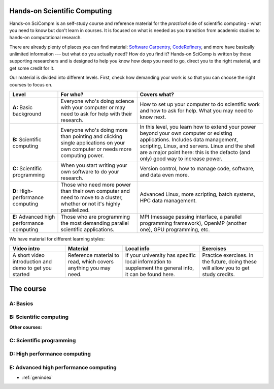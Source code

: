 
Hands-on Scientific Computing
=============================

Hands-on SciCompm is an self-study course and reference material for
the *practical* side of scientific computing - what you need to know
but don't learn in courses.  It is focused on what is needed as you
transition from academic studies to hands-on computational research.

There are already plenty of places you can find material: `Software
Carpentry`_, CodeRefinery_, and more have basically unlimited
information --- but what do you actually need?  How do you find it?
Hands-on SciComp is written by those supporting researchers and is
designed to help you know how deep you need to go, direct you to the
right material, and get some credit for it.

.. _Software Carpentry: https://software-carpentry.org
.. _CodeRefinery: https://coderefinery.org


Our material is divided into different levels.  First, check how
demanding your work is so that you can choose the right courses to
focus on.


.. list-table::
   :header-rows: 1

   * * Level
     * For who?
     * Covers what?

   * * **A:** Basic background
     * Everyone who's doing science with your computer or may need to
       ask for help with their research.
     * How to set up your computer to do scientific work and how to
       ask for help.  What you may need to know next.

   * * **B:** Scientific computing
     * Everyone who's doing more than pointing and clicking single
       applications on your own computer or needs more computing power.
     * In this level, you learn how to extend your power beyond your
       own computer or existing applications.
       Includes data management, scripting, Linux, and servers.  Linux
       and the shell are a major point here: this is the defacto (and
       only) good way to increase power.


   * * **C:** Scientific programming
     * When you start writing your own software to do your research.
     * Version control, how to manage code, software, and data even
       more.

   * * **D:** High-performance computing
     * Those who need more power than their own computer and need to
       move to a cluster, whether or not it's highly parallelized.
     * Advanced Linux, more scripting, batch systems, HPC data
       management.

   * * **E:** Advanced high performance computing
     * Those who are programming the most demanding parallel
       scientific applications.
     * MPI (message passing interface, a parallel programming
       framework), OpenMP (another one), GPU programming, etc.

We have material for different learning styles:

.. list-table::
   :header-rows: 1

   * * Video intro
     * Material
     * Local info
     * Exercises

   * * A short video introduction and demo to get you started
     * Reference material to read, which covers anything you may need.
     * If your university has specific local information to supplement
       the general info, it can be found here.
     * Practice exercises.  In the future, doing these will allow you
       to get study credits.

.. _course:

The course
==========

..
 .. toctree::

   about
   genindex


.. _A:

A: Basics
~~~~~~~~~

.. course-table::
   :header-rows: 1
   :file: ../courses/A.yaml



B: Scientific computing
~~~~~~~~~~~~~~~~~~~~~~~

.. course-table::
   :header-rows: 1
   :file: ../courses/B.yaml


**Other courses:**

.. course-table::
   :header-rows: 1
   :file: ../courses/B2.yaml



C: Scientific programming
~~~~~~~~~~~~~~~~~~~~~~~~~

.. course-table::
   :header-rows: 1
   :file: ../courses/C.yaml

D: High performance computing
~~~~~~~~~~~~~~~~~~~~~~~~~~~~~

.. course-table::
   :header-rows: 1
   :file: ../courses/D.yaml

E: Advanced high performance computing
~~~~~~~~~~~~~~~~~~~~~~~~~~~~~~~~~~~~~~

.. course-table::
   :header-rows: 1
   :file: ../courses/E.yaml


..
  .. toctree::
   :titlesonly:
   :caption: Programming



* :ref:`genindex`
